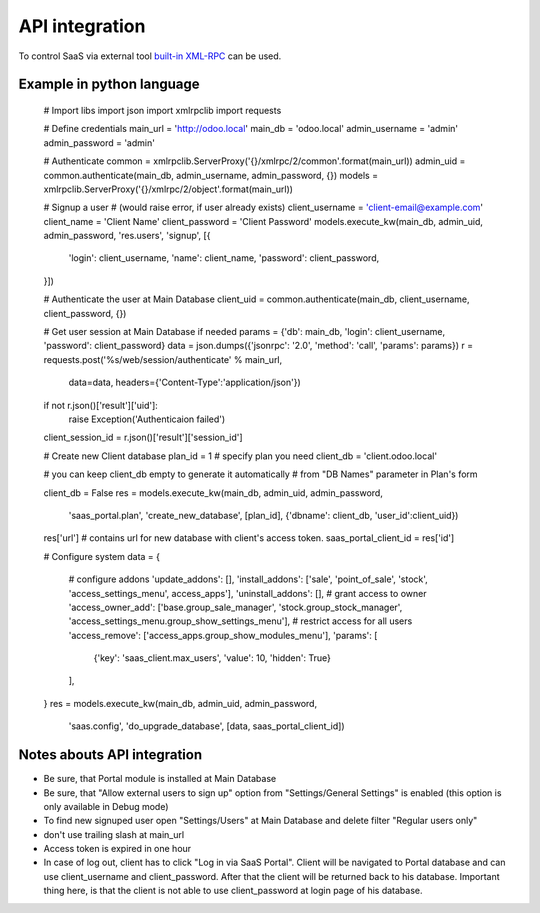 API integration
===============

To control SaaS via external tool `built-in XML-RPC <https://www.odoo.com/documentation/8.0/api_integration.html>`_ can be used.

Example in python language
--------------------------

    # Import libs
    import json
    import xmlrpclib
    import requests

    # Define credentials
    main_url = 'http://odoo.local'
    main_db = 'odoo.local'
    admin_username = 'admin'
    admin_password = 'admin'

    # Authenticate
    common = xmlrpclib.ServerProxy('{}/xmlrpc/2/common'.format(main_url))
    admin_uid = common.authenticate(main_db, admin_username, admin_password, {})
    models = xmlrpclib.ServerProxy('{}/xmlrpc/2/object'.format(main_url))

    # Signup a user
    # (would raise error, if user already exists)
    client_username = 'client-email@example.com'
    client_name = 'Client Name'
    client_password = 'Client Password'
    models.execute_kw(main_db, admin_uid, admin_password, 'res.users', 'signup', [{
        'login': client_username,
        'name': client_name,
        'password': client_password,
    }])

    # Authenticate the user at Main Database
    client_uid = common.authenticate(main_db, client_username, client_password, {})

    # Get user session at Main Database if needed
    params = {'db': main_db, 'login': client_username, 'password': client_password}
    data = json.dumps({'jsonrpc': '2.0', 'method': 'call', 'params': params})
    r = requests.post('%s/web/session/authenticate' % main_url,
                      data=data,
                      headers={'Content-Type':'application/json'})
    if not r.json()['result']['uid']:
        raise Exception('Authenticaion failed')
    client_session_id = r.json()['result']['session_id']


    # Create new Client database
    plan_id = 1  # specify plan you need
    client_db = 'client.odoo.local'

    # you can keep client_db empty to generate it automatically
    # from "DB Names" parameter in Plan's form

    client_db = False
    res = models.execute_kw(main_db, admin_uid, admin_password,
                            'saas_portal.plan', 'create_new_database',
                            [plan_id], {'dbname': client_db, 'user_id':client_uid})

    res['url']  # contains url for new database with client's access token.
    saas_portal_client_id = res['id']

    # Configure system
    data = {
        # configure addons
        'update_addons': [],
        'install_addons': ['sale', 'point_of_sale', 'stock', 'access_settings_menu', access_apps'],
        'uninstall_addons': [],
        # grant access to owner
        'access_owner_add': ['base.group_sale_manager', 'stock.group_stock_manager', 'access_settings_menu.group_show_settings_menu'],
        # restrict access for all users
        'access_remove': ['access_apps.group_show_modules_menu'],
        'params': [
             {'key': 'saas_client.max_users', 'value': 10, 'hidden': True}
        ],
    }
    res = models.execute_kw(main_db, admin_uid, admin_password,
                            'saas.config', 'do_upgrade_database',
                            [data, saas_portal_client_id])

Notes abouts API integration
----------------------------

* Be sure, that Portal module is installed at Main Database
* Be sure, that "Allow external users to sign up" option from "Settings/General Settings" is enabled (this option is only available in Debug mode)
* To find new signuped user open "Settings/Users" at Main Database and delete filter "Regular users only"
* don't use trailing slash at main_url
* Access token is expired in one hour
* In case of log out, client has to click "Log in via SaaS Portal". Client will be navigated to Portal database and can use client_username and client_password. After that the client will be returned back to his database. Important thing here, is that the client is not able to use client_password at login page of his database.
